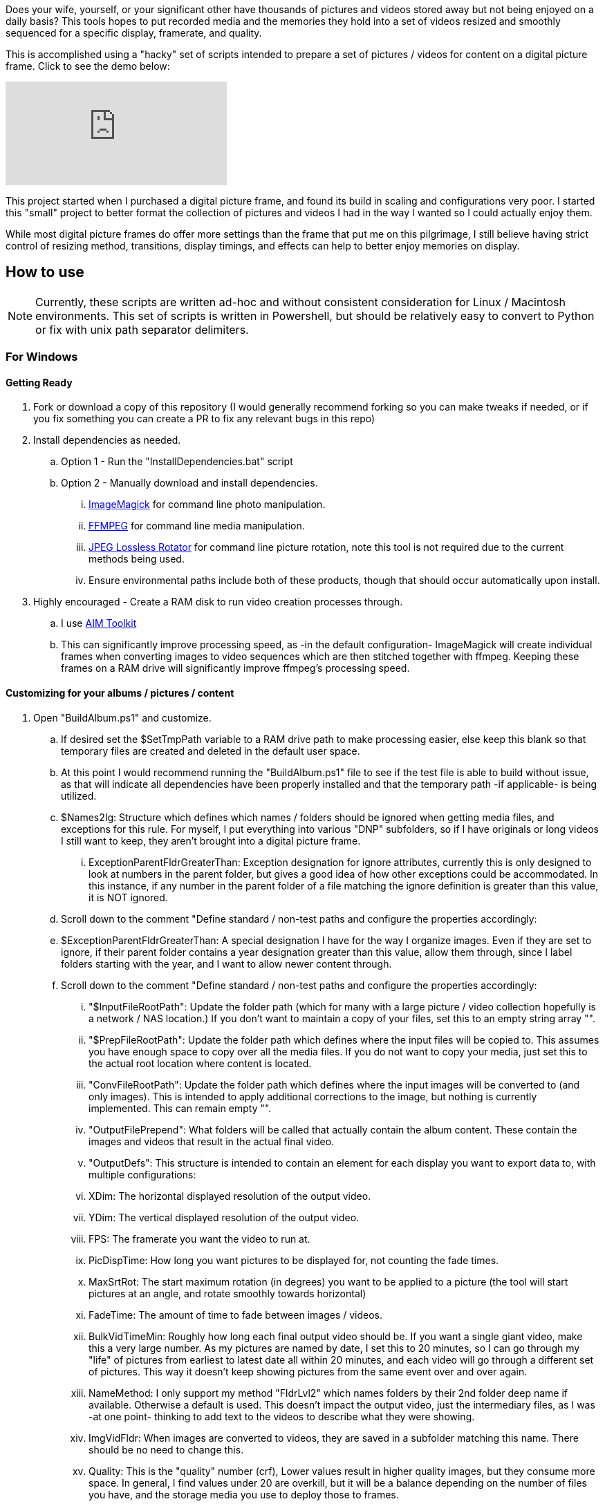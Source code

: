 Does your wife, yourself, or your significant other have thousands of pictures and videos stored away but not being enjoyed on a daily basis?  This tools hopes to put recorded media and the memories they hold into a set of videos resized and smoothly sequenced for a specific display, framerate, and quality.

This is accomplished using a "hacky" set of scripts intended to prepare a set of pictures / videos for content on a digital picture frame.  Click to see the demo below:

ifdef::env-github[]
image:https://img.youtube.com/vi/e9tY5a5I5o4/maxresdefault.jpg[link=https://youtu.be/e9tY5a5I5o4-xM,width=320]
endif::[]

ifndef::env-github[]
video::e9tY5a5I5o4[youtube,width=320]
endif::[]

This project started when I purchased a digital picture frame, and found its build in scaling and configurations very poor.  I started this "small" project to better format the collection of pictures and videos I had in the way I wanted so I could actually enjoy them.

While most digital picture frames do offer more settings than the frame that put me on this pilgrimage, I still believe having strict control of resizing method, transitions, display timings, and effects can help to better enjoy memories on display.

== How to use

NOTE: Currently, these scripts are written ad-hoc and without consistent consideration for Linux / Macintosh environments.  This set of scripts is written in Powershell, but should be relatively easy to convert to Python or fix with unix path separator delimiters.

=== For Windows

==== Getting Ready
. Fork or download a copy of this repository (I would generally recommend forking so you can make tweaks if needed, or if you fix something you can create a PR to fix any relevant bugs in this repo)
. Install dependencies as needed.
.. Option 1 - Run the "InstallDependencies.bat" script
.. Option 2 - Manually download and install dependencies.
... https://imagemagick.org/script/download.php[ImageMagick] for command line photo manipulation.
... https://www.ffmpeg.org/download.html[FFMPEG] for command line media manipulation.
... https://annystudio.com/software/jpeglosslessrotator/[JPEG Lossless Rotator] for command line picture rotation, note this tool is not required due to the current methods being used.
... Ensure environmental paths include both of these products, though that should occur automatically upon install.
. Highly encouraged - Create a RAM disk to run video creation processes through.
.. I use https://sourceforge.net/projects/aim-toolkit/[AIM Toolkit]
.. This can significantly improve processing speed, as -in the default configuration- ImageMagick will create individual frames when converting images to video sequences which are then stitched together with ffmpeg.  Keeping these frames on a RAM drive will significantly improve ffmpeg's processing speed.

==== Customizing for your albums / pictures / content
. Open "BuildAlbum.ps1" and customize.
.. If desired set the $SetTmpPath variable to a RAM drive path to make processing easier, else keep this blank so that temporary files are created and deleted in the default user space.
.. At this point I would recommend running the "BuildAlbum.ps1" file to see if the test file is able to build without issue, as that will indicate all dependencies have been properly installed and that the temporary path -if applicable- is being utilized.
.. $Names2Ig: Structure which defines which names / folders should be ignored when getting media files, and exceptions for this rule.  For myself, I put everything into various "DNP" subfolders, so if I have originals or long videos I still want to keep, they aren't brought into a digital picture frame.
... ExceptionParentFldrGreaterThan: Exception designation for ignore attributes, currently this is only designed to look at numbers in the parent folder, but gives a good idea of how other exceptions could be accommodated.  In this instance, if any number in the parent folder of a file matching the ignore definition is greater than this value, it is NOT ignored.
.. Scroll down to the comment "Define standard / non-test paths and configure the properties accordingly:
.. $ExceptionParentFldrGreaterThan: A special designation I have for the way I organize images.  Even if they are set to ignore, if their parent folder contains a year designation greater than this value, allow them through, since I label folders starting with the year, and I want to allow newer content through.
.. Scroll down to the comment "Define standard / non-test paths and configure the properties accordingly:
... "$InputFileRootPath": Update the folder path (which for many with a large picture / video collection hopefully is a network / NAS location.)  If you don't want to maintain a copy of your files, set this to an empty string array "".
... "$PrepFileRootPath": Update the folder path which defines where the input files will be copied to.  This assumes you have enough space to copy over all the media files.  If you do not want to copy your media, just set this to the actual root location where content is located.
... "ConvFileRootPath": Update the folder path which defines where the input images will be converted to (and only images).  This is intended to apply additional corrections to the image, but nothing is currently implemented.  This can remain empty "".
... "OutputFilePrepend": What folders will be called that actually contain the album content.  These contain the images and videos that result in the actual final video.
... "OutputDefs": This structure is intended to contain an element for each display you want to export data to, with multiple configurations:
... XDim: The horizontal displayed resolution of the output video.
... YDim: The vertical displayed resolution of the output video.
... FPS: The framerate you want the video to run at.
... PicDispTime: How long you want pictures to be displayed for, not counting the fade times.
... MaxSrtRot: The start maximum rotation (in degrees) you want to be applied to a picture (the tool will start pictures at an angle, and rotate smoothly towards horizontal)
... FadeTime: The amount of time to fade between images / videos.
... BulkVidTimeMin: Roughly how long each final output video should be.  If you want a single giant video, make this a very large number.  As my pictures are named by date, I set this to 20 minutes, so I can go through my "life" of pictures from earliest to latest date all within 20 minutes, and each video will go through a different set of pictures.  This way it doesn't keep showing pictures from the same event over and over again.
... NameMethod: I only support my method "FldrLvl2" which names folders by their 2nd folder deep name if available.  Otherwise a default is used.  This doesn't impact the output video, just the intermediary files, as I was -at one point- thinking to add text to the videos to describe what they were showing.
... ImgVidFldr: When images are converted to videos, they are saved in a subfolder matching this name.  There should be no need to change this.
... Quality: This is the "quality" number (crf),  Lower values result in higher quality images, but they consume more space.  In general, I find values under 20 are overkill, but it will be a balance depending on the number of files you have, and the storage media you use to deploy those to frames.
... ExpAud: If audio should be in the final videos.  In general, you would probably want this 0 to disable any audio inclusion.
... CleanBuild: Generally for debugging only, as it will cause all previously converted media to get wiped out.  This is only really useful for testing, which is what I added it for.

==== Running
Run as you would any other powershell script.  You can simply run "BuildAlbum.bat" from the root folder (as admin) to also call the ps1 file, and verify (as long as you haven't changed the test flag) that all processes operator.  The output file for the current test configuration will be located in the folder "AlbumOut1440x900q30-Groups"